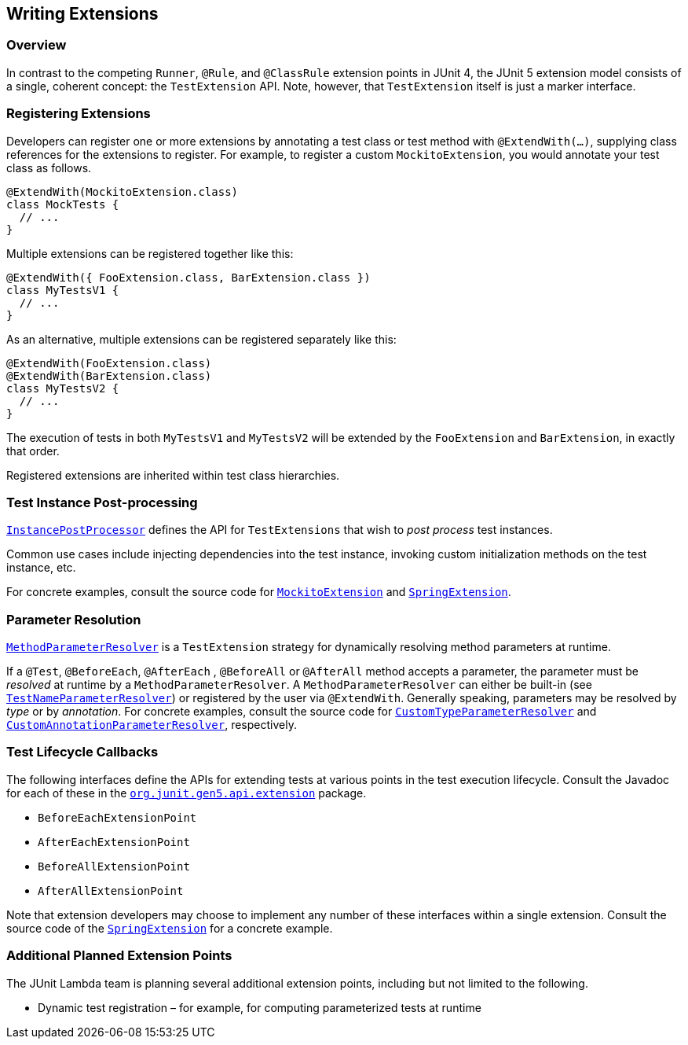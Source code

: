 == Writing Extensions


=== Overview

In contrast to the competing `Runner`, `@Rule`, and `@ClassRule` extension points in JUnit 4, the JUnit 5 extension model consists of a single, coherent concept: the `TestExtension` API. Note, however, that `TestExtension` itself is just a marker interface.

=== Registering Extensions

Developers can register one or more extensions by annotating a test class or test method with `@ExtendWith(...)`, supplying class references for the extensions to register. For example, to register a custom `MockitoExtension`, you would annotate your test class as follows.

[source,java]
----
@ExtendWith(MockitoExtension.class)
class MockTests {
  // ...
}
----

Multiple extensions can be registered together like this:

[source,java]
----
@ExtendWith({ FooExtension.class, BarExtension.class })
class MyTestsV1 {
  // ...
}
----

As an alternative, multiple extensions can be registered separately like this:

[source,java]
----
@ExtendWith(FooExtension.class)
@ExtendWith(BarExtension.class)
class MyTestsV2 {
  // ...
}
----

The execution of tests in both `MyTestsV1` and `MyTestsV2` will be extended by the `FooExtension` and `BarExtension`, in exactly that order.

Registered extensions are inherited within test class hierarchies.


//////////////////////////

TODO: needs attention

=== Conditional Test Execution

https://github.com/junit-team/junit-lambda/tree/master/junit5-api/src/main/java/org/junit/gen5/api/extension/Condition.java[`Condition`] defines the `TestExtension` API for programmatic, _conditional test execution_.

A `Condition` is _evaluated_ to determine if a given test (e.g., class or method) should
be executed based on the supplied `TestExecutionContext`. When evaluated at the class
level, a `Condition` applies to all test methods within that class.

See the source code of https://github.com/junit-team/junit-lambda/tree/master/junit5-engine/src/main/java/org/junit/gen5/engine/junit5/extension/DisabledCondition.java[`DisabledCondition`] and https://github.com/junit-team/junit-lambda/tree/master/junit5-api/src/main/java/org/junit/gen5/api/Disabled.java[`@Disabled`] for a concrete example.

//////////////////////////

=== Test Instance Post-processing

https://github.com/junit-team/junit-lambda/tree/master/junit5-api/src/main/java/org/junit/gen5/api/extension/InstancePostProcessor.java[`InstancePostProcessor`] defines the API for `TestExtensions` that
wish to _post process_ test instances.

Common use cases include injecting dependencies into the test instance,
invoking custom initialization methods on the test instance, etc.

For concrete examples, consult the source code for https://github.com/junit-team/junit-lambda/tree/master/sample-extension/src/main/java/com/example/mockito/MockitoExtension.java[`MockitoExtension`]
and https://github.com/sbrannen/spring-test-junit5/blob/prototype-1/src/main/java/org/springframework/test/context/junit5/SpringExtension.java[`SpringExtension`].

=== Parameter Resolution

https://github.com/junit-team/junit-lambda/tree/master/junit5-api/src/main/java/org/junit/gen5/api/extension/MethodParameterResolver.java[`MethodParameterResolver`] is a `TestExtension` strategy for dynamically resolving
method parameters at runtime.

If a `@Test`, `@BeforeEach`, `@AfterEach` , `@BeforeAll` or `@AfterAll` method accepts a parameter, the parameter
must be _resolved_ at runtime by a `MethodParameterResolver`. A `MethodParameterResolver`
can either be built-in (see https://github.com/junit-team/junit-lambda/tree/master/junit5-engine/src/main/java/org/junit/gen5/engine/junit5/extension/TestNameParameterResolver.java[`TestNameParameterResolver`]) or registered by the user via
`@ExtendWith`. Generally speaking, parameters may be resolved by _type_ or by _annotation_.
For concrete examples, consult the source code for https://github.com/junit-team/junit-lambda/tree/master/sample-project/src/test/java/com/example/CustomTypeParameterResolver.java[`CustomTypeParameterResolver`] and
https://github.com/junit-team/junit-lambda/tree/master/sample-project/src/test/java/com/example/CustomAnnotationParameterResolver.java[`CustomAnnotationParameterResolver`], respectively.

=== Test Lifecycle Callbacks

The following interfaces define the APIs for extending tests at various points in the
test execution lifecycle. Consult the Javadoc for each of these in the
https://github.com/junit-team/junit-lambda/tree/master/junit5-api/src/main/java/org/junit/gen5/api/extension[`org.junit.gen5.api.extension`] package.

* `BeforeEachExtensionPoint`
* `AfterEachExtensionPoint`
* `BeforeAllExtensionPoint`
* `AfterAllExtensionPoint`

Note that extension developers may choose to implement any number of these
interfaces within a single extension. Consult the source code of the
https://github.com/sbrannen/spring-test-junit5/blob/prototype-1/src/main/java/org/springframework/test/context/junit5/SpringExtension.java[`SpringExtension`] for a concrete example.

=== Additional Planned Extension Points

The JUnit Lambda team is planning several additional extension points, including but not limited to the following.

* Dynamic test registration – for example, for computing parameterized tests at runtime